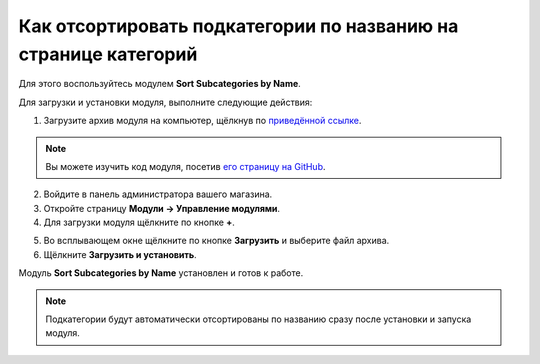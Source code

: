 ****************************************************************
Как отсортировать подкатегории по названию на странице категорий
****************************************************************

Для этого воспользуйтесь модулем **Sort Subcategories by Name**.

Для загрузки и установки модуля, выполните следующие действия:

1. Загрузите архив модуля на компьютер, щёлкнув по `приведённой ссылке <https://github.com/cscart/addon-subcategories-sort/archive/master.zip>`_.

.. note::

    Вы можете изучить код модуля, посетив `его страницу на GitHub <https://github.com/cscart/addon-subcategories-sort>`_.

2. Войдите в панель администратора вашего магазина.

3. Откройте страницу **Модули → Управление модулями**.

4. Для загрузки модуля щёлкните по кнопке **+**.

.. image:: img/addons_plus_button.png
    :align: center
    :alt: Кнопка плюс на странице модулей

5. Во всплывающем окне щёлкните по кнопке **Загрузить** и выберите файл архива.

6. Щёлкните **Загрузить и установить**.

.. image:: img/upload_and_install_addon.png
    :align: center
    :alt: Окно загрузки и установки

Модуль **Sort Subcategories by Name** установлен и готов к работе.

.. image:: img/sort_subcategories_01.png
    :align: center
    :alt: Модуль Sort Subcategories by Name 

.. note::

    Подкатегории будут автоматически отсортированы по названию сразу после установки и запуска модуля.

.. image:: img/sort_subcategories_02.png
    :align: center
    :alt: Подкатегории, отсортированные по названию
